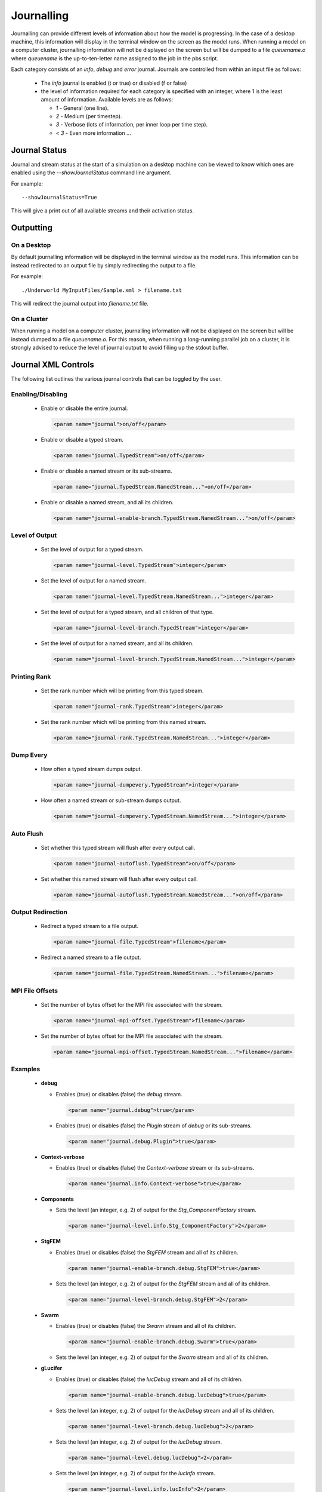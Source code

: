 .. _uw-journal:

Journalling
===========

Journalling can provide different levels of information about how the model is progressing.
In the case of a desktop machine, this information will display in the terminal window on the
screen as the model runs. When running a model on a computer cluster, journalling information
will not be displayed on the screen but will be dumped to a file *queuename.o* where
*queuename* is the up-to-ten-letter name assigned to the job in the pbs script.

Each category consists of an *info*, *debug* and *error* journal. Journals are controlled
from within an input file as follows:

 * The *info* journal is enabled (t or true) or disabled (f or false)
 * the level of information required for each category is specified with an integer, where 1 is
   the least amount of information. Available levels are as follows:

   * *1* - General (one line).
   * *2* - Medium (per timestep).
   * *3* - Verbose (lots of information, per inner loop per time step).
   * *< 3* - Even more information ...

Journal Status
--------------

Journal and stream status at the start of a simulation on a desktop machine can be viewed
to know which ones are enabled using the *--showJournalStatus* command line argument.

For example::
 
 --showJournalStatus=True
This will give a print out of all available streams and their activation status.

Outputting
----------

On a Desktop
^^^^^^^^^^^^

By default journalling information will be displayed in the terminal window as the model runs.
This information can be instead redirected to an output file by simply redirecting the output
to a file.

For example::
 
 ./Underworld MyInputFiles/Sample.xml > filename.txt
This will redirect the journal output into *filename.txt* file.

On a Cluster
^^^^^^^^^^^^

When running a model on a computer cluster, journalling information will not be displayed on the
screen but will be instead dumped to a file *queuename.o*. For this reason, when running a long-running
parallel job on a cluster, it is strongly advised to reduce the level of journal output to avoid
filling up the stdout buffer.

Journal XML Controls
--------------------

The following list outlines the various journal controls that can be toggled by the user.

Enabling/Disabling
^^^^^^^^^^^^^^^^^^

 * Enable or disable the entire journal.

   .. code-block:: xml 
 
    <param name="journal">on/off</param>
 * Enable or disable a typed stream.

   .. code-block:: xml

    <param name="journal.TypedStream">on/off</param>
 * Enable or disable a named stream or its sub-streams.

   .. code-block:: xml

    <param name="journal.TypedStream.NamedStream...">on/off</param>
 * Enable or disable a named stream, and all its children.

   .. code-block:: xml

    <param name="journal-enable-branch.TypedStream.NamedStream...">on/off</param>

Level of Output
^^^^^^^^^^^^^^^

 * Set the level of output for a typed stream.

   .. code-block:: xml

    <param name="journal-level.TypedStream">integer</param>
 * Set the level of output for a named stream.

   .. code-block:: xml

    <param name="journal-level.TypedStream.NamedStream...">integer</param>
 * Set the level of output for a typed stream, and all children of that type.

   .. code-block:: xml

    <param name="journal-level-branch.TypedStream">integer</param>
 * Set the level of output for a named stream, and all its children.

   .. code-block:: xml

    <param name="journal-level-branch.TypedStream.NamedStream...">integer</param>

Printing Rank
^^^^^^^^^^^^^

 * Set the rank number which will be printing from this typed stream.

   .. code-block:: xml

    <param name="journal-rank.TypedStream">integer</param>
 * Set the rank number which will be printing from this named stream.

   .. code-block:: xml

    <param name="journal-rank.TypedStream.NamedStream...">integer</param>

Dump Every
^^^^^^^^^^

 * How often a typed stream dumps output.

   .. code-block:: xml

    <param name="journal-dumpevery.TypedStream">integer</param>
 * How often a named stream or sub-stream dumps output.

   .. code-block:: xml

    <param name="journal-dumpevery.TypedStream.NamedStream...">integer</param>

Auto Flush
^^^^^^^^^^

 * Set whether this typed stream will flush after every output call.
 
   .. code-block:: xml

    <param name="journal-autoflush.TypedStream">on/off</param>
 * Set whether this named stream will flush after every output call.

   .. code-block:: xml

    <param name="journal-autoflush.TypedStream.NamedStream...">on/off</param>

Output Redirection
^^^^^^^^^^^^^^^^^^

 * Redirect a typed stream to a file output.

   .. code-block:: xml

    <param name="journal-file.TypedStream">filename</param>
 * Redirect a named stream to a file output.
 
   .. code-block:: xml

    <param name="journal-file.TypedStream.NamedStream...">filename</param>

MPI File Offsets
^^^^^^^^^^^^^^^^

 * Set the number of bytes offset for the MPI file associated with the stream.

   .. code-block:: xml

    <param name="journal-mpi-offset.TypedStream">filename</param>
 * Set the number of bytes offset for the MPI file associated with the stream.

   .. code-block:: xml

    <param name="journal-mpi-offset.TypedStream.NamedStream...">filename</param>

Examples
^^^^^^^^

 * **debug**

   * Enables (true) or disables (false) the *debug* stream.

     .. code-block:: xml

      <param name="journal.debug">true</param>
   * Enables (true) or disables (false) the *Plugin* stream of *debug* or its sub-streams.

     .. code-block:: xml

      <param name="journal.debug.Plugin">true</param>
 * **Context-verbose**

   * Enables (true) or disables (false) the *Context-verbose* stream or its sub-streams.

     .. code-block:: xml

      <param name="journal.info.Context-verbose">true</param>
 * **Components**

   * Sets the level (an integer, e.g. 2) of output for the *Stg_ComponentFactory* stream.

     .. code-block:: xml

      <param name="journal-level.info.Stg_ComponentFactory">2</param>
 * **StgFEM**

   * Enables (true) or disables (false) the *StgFEM* stream and all of its children.

     .. code-block:: xml

      <param name="journal-enable-branch.debug.StgFEM">true</param>
   * Sets the level (an integer, e.g. 2) of output for the *StgFEM* stream and all of its
     children.

     .. code-block:: xml

      <param name="journal-level-branch.debug.StgFEM">2</param>
 * **Swarm**

   * Enables (true) or disables (false) the *Swarm* stream and all of its children. 

     .. code-block:: xml

      <param name="journal-enable-branch.debug.Swarm">true</param>
   * Sets the level (an integer, e.g. 2) of output for the *Swarm* stream and all of its children.
 * **gLucifer**

   * Enables (true) or disables (false) the *lucDebug* stream and all of its children.

     .. code-block:: xml

      <param name="journal-enable-branch.debug.lucDebug">true</param>
   * Sets the level (an integer, e.g. 2) of output for the *lucDebug* stream and all of its
     children.

     .. code-block:: xml

      <param name="journal-level-branch.debug.lucDebug">2</param>
   * Sets the level (an integer, e.g. 2) of output for the *lucDebug* stream.

     .. code-block:: xml

      <param name="journal-level.debug.lucDebug">2</param>
   * Sets the level (an integer, e.g. 2) of output for the *lucInfo* stream.

     .. code-block:: xml

      <param name="journal-level.info.lucInfo">2</param>

.. _Underworld Downloads: http://www.underworldproject.org/downloads.html
